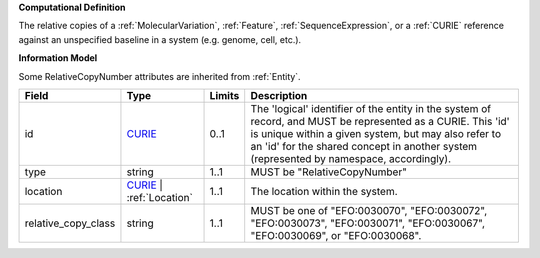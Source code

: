 **Computational Definition**

The relative copies of a :ref:`MolecularVariation`, :ref:`Feature`, :ref:`SequenceExpression`, or a :ref:`CURIE` reference against an unspecified baseline in a system (e.g. genome, cell, etc.).

**Information Model**

Some RelativeCopyNumber attributes are inherited from :ref:`Entity`.

.. list-table::
   :class: clean-wrap
   :header-rows: 1
   :align: left
   :widths: auto
   
   *  - Field
      - Type
      - Limits
      - Description
   *  - id
      - `CURIE <core.json#/$defs/CURIE>`_
      - 0..1
      - The 'logical' identifier of the entity in the system of record, and MUST be represented as a CURIE. This 'id' is unique within a given system, but may also refer to an 'id' for the shared concept in  another system (represented by namespace, accordingly).
   *  - type
      - string
      - 1..1
      - MUST be "RelativeCopyNumber"
   *  - location
      - `CURIE <core.json#/$defs/CURIE>`_ | :ref:`Location`
      - 1..1
      - The location within the system.
   *  - relative_copy_class
      - string
      - 1..1
      - MUST be one of "EFO:0030070", "EFO:0030072", "EFO:0030073", "EFO:0030071", "EFO:0030067", "EFO:0030069", or "EFO:0030068".
